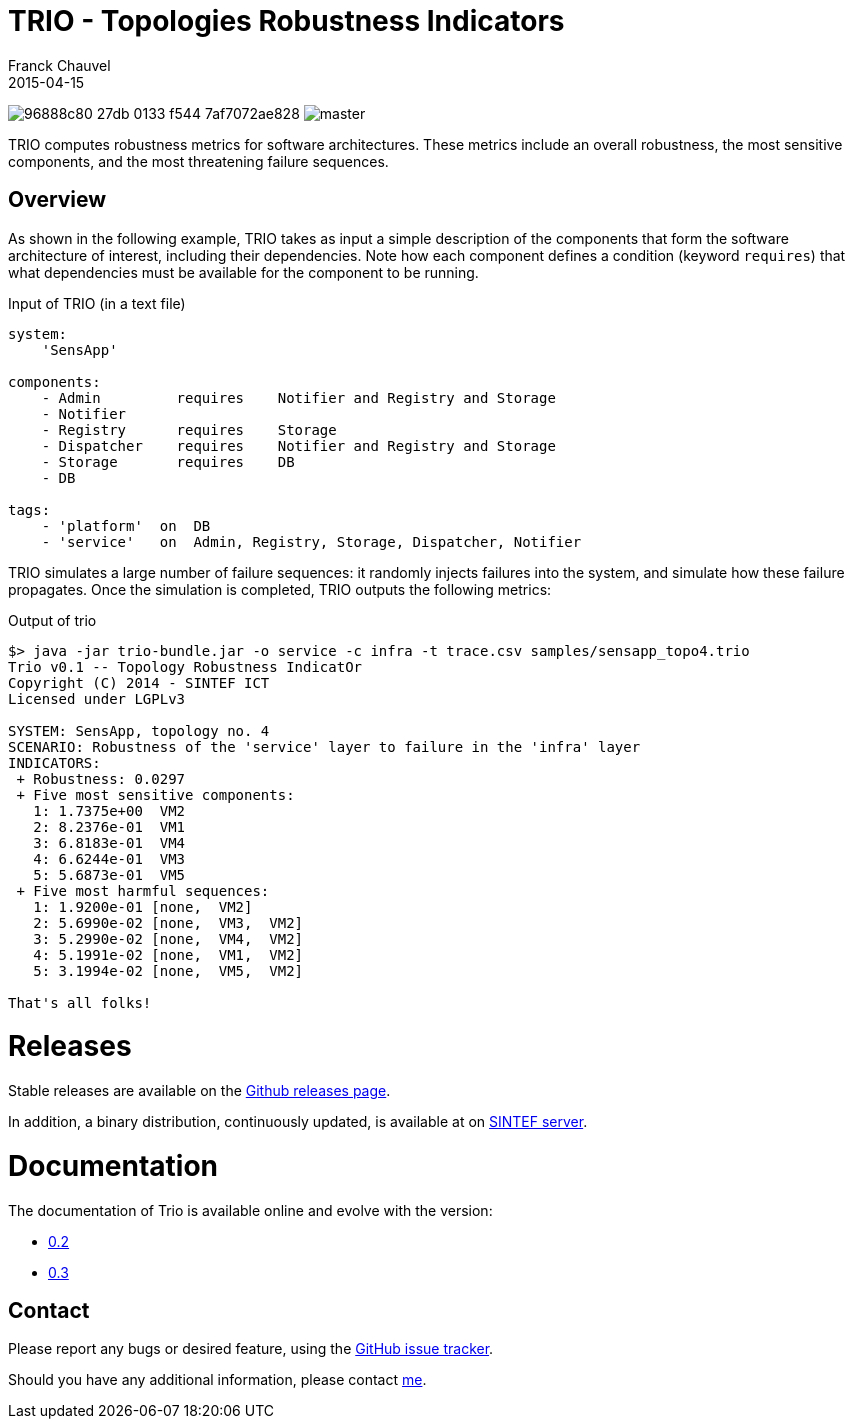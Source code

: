 = TRIO - Topologies Robustness Indicators
Franck Chauvel
2015-04-15

image:https://img.shields.io/codeship/96888c80-27db-0133-f544-7af7072ae828.svg[]
image:https://img.shields.io/codecov/c/github/fchauvel/trio/master.svg[]

TRIO computes robustness metrics for software architectures. These metrics include 
an overall robustness, the most sensitive components, and the most threatening
failure sequences.

== Overview

As shown in the following example, TRIO takes as input a simple description of the components that form
the software architecture of interest, including their dependencies. Note how each component defines 
a condition (keyword `requires`) that what dependencies must be available for the component to be running.

.Input of TRIO (in a text file)
[source,trio]
----
system: 
    'SensApp'

components:
    - Admin         requires    Notifier and Registry and Storage
    - Notifier
    - Registry      requires    Storage
    - Dispatcher    requires    Notifier and Registry and Storage
    - Storage       requires    DB
    - DB

tags:
    - 'platform'  on  DB
    - 'service'   on  Admin, Registry, Storage, Dispatcher, Notifier
----

TRIO simulates a large number of failure sequences: it randomly injects failures into the system, 
and simulate how these failure propagates. Once the simulation is completed, TRIO outputs the 
following metrics:

.Output of trio
----
$> java -jar trio-bundle.jar -o service -c infra -t trace.csv samples/sensapp_topo4.trio
Trio v0.1 -- Topology Robustness IndicatOr
Copyright (C) 2014 - SINTEF ICT
Licensed under LGPLv3

SYSTEM: SensApp, topology no. 4
SCENARIO: Robustness of the 'service' layer to failure in the 'infra' layer
INDICATORS:
 + Robustness: 0.0297
 + Five most sensitive components:
   1: 1.7375e+00  VM2
   2: 8.2376e-01  VM1
   3: 6.8183e-01  VM4
   4: 6.6244e-01  VM3
   5: 5.6873e-01  VM5
 + Five most harmful sequences:
   1: 1.9200e-01 [none,  VM2]
   2: 5.6990e-02 [none,  VM3,  VM2]
   3: 5.2990e-02 [none,  VM4,  VM2]
   4: 5.1991e-02 [none,  VM1,  VM2]
   5: 3.1994e-02 [none,  VM5,  VM2]

That's all folks!
----

= Releases

Stable releases are available on the link:https://github.com/fchauvel/trio/releases[Github releases page].

In addition, a binary distribution, continuously updated, is available at on 
link:http://dist.thingml.org/trio/trio-dist.zip[SINTEF server].


= Documentation

The documentation of Trio is available online and evolve with the version:

 * link:http://fchauvel.github.io/trio/0.2/index.html[0.2]
 * link:http://fchauvel.github.io/trio/0.3/index.html[0.3]

== Contact

Please report any bugs or desired feature, using the link:https://github.com/fchauvel/trio/issues[GitHub issue tracker].

Should you have any additional information, please contact mailto:franck.chauvel@sintef.no[me].


